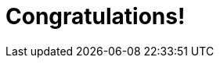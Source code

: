 = Congratulations!
:showtitle:
:page-title: Jekyll AsciiDoc Quickstart
:page-description: A forkable blog-ready Jekyll site using AsciiDoc


